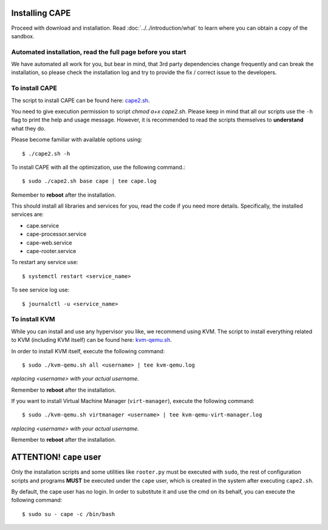 .. _installation:

=================
Installing CAPE
=================

Proceed with download and installation. Read :doc:`../../introduction/what` to
learn where you can obtain a copy of the sandbox.

Automated installation, read the full page before you start
===========================================================

We have automated all work for you, but bear in mind, that 3rd party dependencies change frequently and can break the installation,
so please check the installation log and try to provide the fix / correct issue to the developers.

To install CAPE
================

The script to install CAPE can be found here: `cape2.sh`_.

.. _`cape2.sh`: https://github.com/kevoreilly/CAPEv2/blob/master/installer/cape2.sh

You need to give execution permission to script `chmod a+x cape2.sh`. Please keep in mind that all our scripts use the ``-h`` flag to print the help and usage message. However, it is recommended to read the scripts themselves to **understand** what they do.

Please become familiar with available options using::

    $ ./cape2.sh -h

To install CAPE with all the optimization, use the following command.::

    $ sudo ./cape2.sh base cape | tee cape.log

Remember to **reboot** after the installation.

This should install all libraries and services for you, read the code if you need more details. Specifically, the installed services are:

* cape.service
* cape-processor.service
* cape-web.service
* cape-rooter.service

To restart any service use::

    $ systemctl restart <service_name>

To see service log use::

    $ journalctl -u <service_name>

To install KVM
==============

While you can install and use any hypervisor you like, we recommend using KVM. The script to install everything related to KVM (including KVM itself) can be found here: `kvm-qemu.sh`_.

.. _`kvm-qemu.sh`: https://github.com/doomedraven/Tools/blob/master/Virtualization/kvm-qemu.sh

In order to install KVM itself, execute the following command::

    $ sudo ./kvm-qemu.sh all <username> | tee kvm-qemu.log

`replacing <username> with your actual username.`

Remember to **reboot** after the installation.

If you want to install Virtual Machine Manager (``virt-manager``), execute the following command::

    $ sudo ./kvm-qemu.sh virtmanager <username> | tee kvm-qemu-virt-manager.log

`replacing <username> with your actual username.`

Remember to **reboot** after the installation.

============================
**ATTENTION!** ``cape`` user
============================

Only the installation scripts and some utilities like ``rooter.py`` must be executed with ``sudo``, the rest of configuration scripts and programs **MUST** be executed under the ``cape`` user, which is created in the system after executing ``cape2.sh``.

By default, the cape user has no login. In order to substitute it and use the cmd on its behalf, you can execute the following command::

    $ sudo su - cape -c /bin/bash
